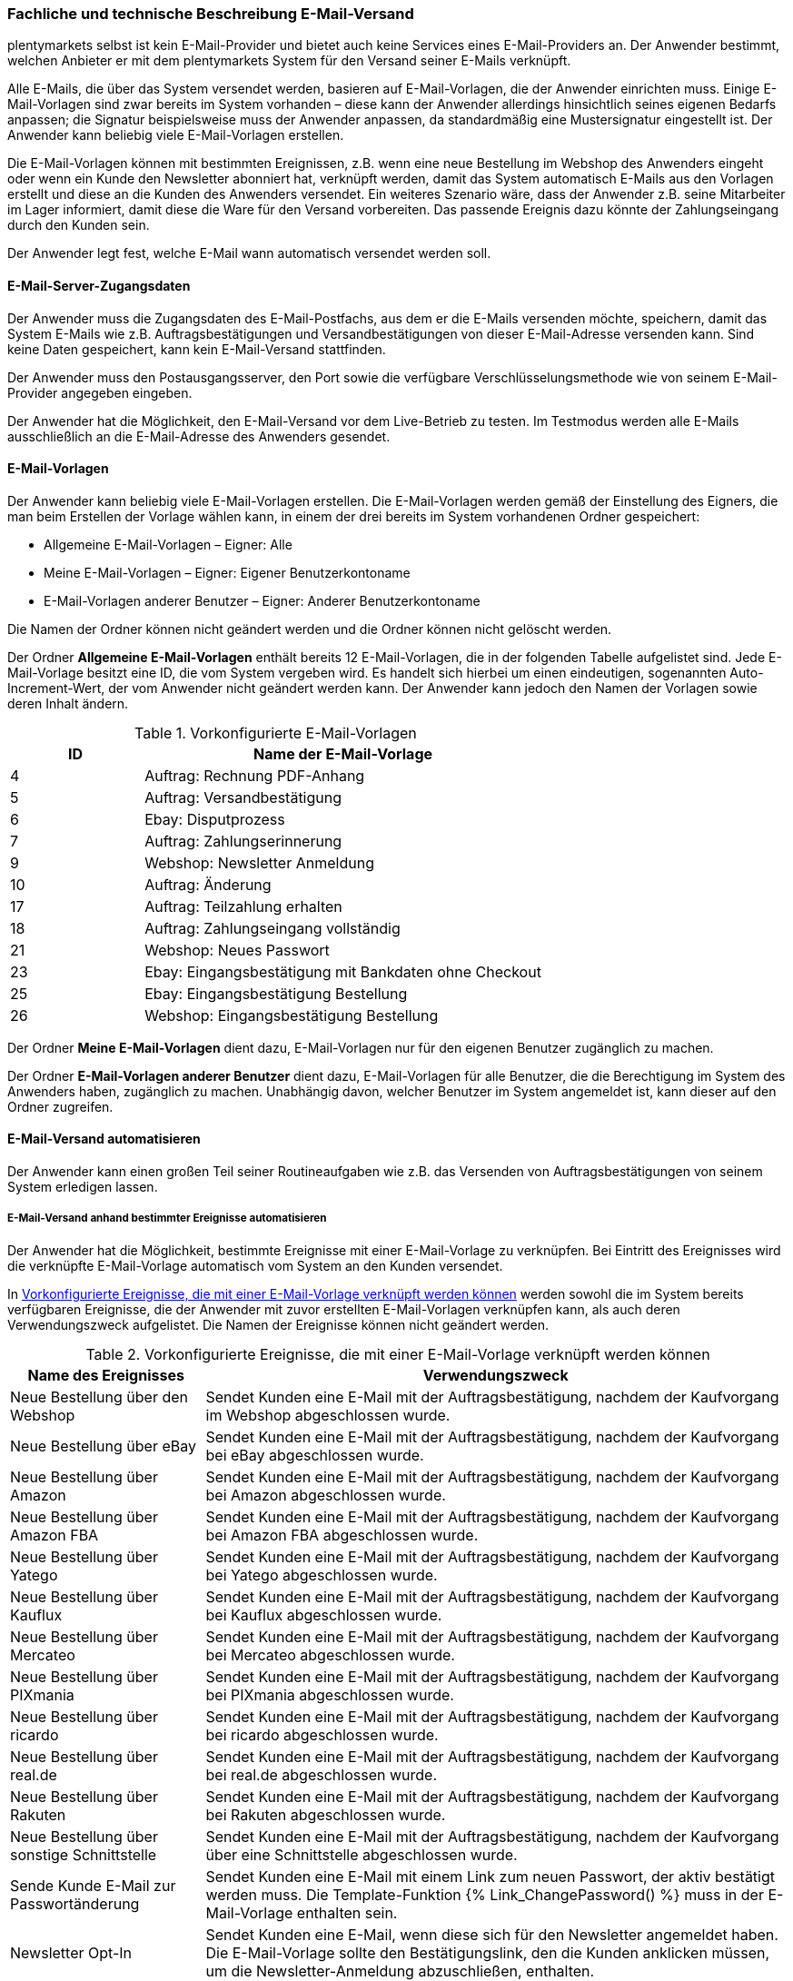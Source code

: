 
=== Fachliche und technische Beschreibung E-Mail-Versand

plentymarkets selbst ist kein E-Mail-Provider und bietet auch keine Services eines E-Mail-Providers an. Der Anwender bestimmt, welchen Anbieter er mit dem plentymarkets System für den Versand seiner E-Mails verknüpft.

Alle E-Mails, die über das System versendet werden, basieren auf E-Mail-Vorlagen, die der Anwender einrichten muss. Einige E-Mail-Vorlagen sind zwar bereits im System vorhanden – diese kann der Anwender allerdings hinsichtlich seines eigenen Bedarfs anpassen; die Signatur beispielsweise muss der Anwender anpassen, da standardmäßig eine Mustersignatur eingestellt ist. Der Anwender kann beliebig viele E-Mail-Vorlagen erstellen.

Die E-Mail-Vorlagen können mit bestimmten Ereignissen, z.B. wenn eine neue Bestellung im Webshop des Anwenders eingeht oder wenn ein Kunde den Newsletter abonniert hat, verknüpft werden, damit das System automatisch E-Mails aus den Vorlagen erstellt und diese an die Kunden des Anwenders versendet. Ein weiteres Szenario wäre, dass der Anwender z.B. seine Mitarbeiter im Lager informiert, damit diese die Ware für den Versand vorbereiten. Das passende Ereignis dazu könnte der Zahlungseingang durch den Kunden sein.

Der Anwender legt fest, welche E-Mail wann automatisch versendet werden soll.

==== E-Mail-Server-Zugangsdaten

Der Anwender muss die Zugangsdaten des E-Mail-Postfachs, aus dem er die E-Mails versenden möchte, speichern, damit das System E-Mails wie z.B. Auftragsbestätigungen und Versandbestätigungen von dieser E-Mail-Adresse versenden kann. Sind keine Daten gespeichert, kann kein E-Mail-Versand stattfinden.

Der Anwender muss den Postausgangsserver, den Port sowie die verfügbare Verschlüsselungsmethode wie von seinem E-Mail-Provider angegeben eingeben.

Der Anwender hat die Möglichkeit, den E-Mail-Versand vor dem Live-Betrieb zu testen. Im Testmodus werden alle E-Mails ausschließlich an die E-Mail-Adresse des Anwenders gesendet.

==== E-Mail-Vorlagen

Der Anwender kann beliebig viele E-Mail-Vorlagen erstellen. Die E-Mail-Vorlagen werden gemäß der Einstellung des Eigners, die man beim Erstellen der Vorlage wählen kann, in einem der drei bereits im System vorhandenen Ordner gespeichert:

 * Allgemeine E-Mail-Vorlagen – Eigner: Alle
 * Meine E-Mail-Vorlagen – Eigner: Eigener Benutzerkontoname
 * E-Mail-Vorlagen anderer Benutzer – Eigner: Anderer Benutzerkontoname

Die Namen der Ordner können nicht geändert werden und die Ordner können nicht gelöscht werden.

Der Ordner *Allgemeine E-Mail-Vorlagen* enthält bereits 12 E-Mail-Vorlagen, die in der folgenden Tabelle aufgelistet sind. Jede E-Mail-Vorlage besitzt eine ID, die vom System vergeben wird. Es handelt sich hierbei um einen eindeutigen, sogenannten Auto-Increment-Wert, der vom Anwender nicht geändert werden kann. Der Anwender kann jedoch den Namen der Vorlagen sowie deren Inhalt ändern.

[[tabelle-vorkonfigurierte-e-mail-vorlagen]]
.Vorkonfigurierte E-Mail-Vorlagen
[cols="1,3"]
|====
|ID |Name der E-Mail-Vorlage

|4 |Auftrag: Rechnung PDF-Anhang
|5 |Auftrag: Versandbestätigung
|6 |Ebay: Disputprozess
|7 |Auftrag: Zahlungserinnerung
|9 |Webshop: Newsletter Anmeldung
|10 |Auftrag: Änderung
|17 |Auftrag: Teilzahlung erhalten
|18 |Auftrag: Zahlungseingang vollständig
|21 |Webshop: Neues Passwort
|23 |Ebay: Eingangsbestätigung mit Bankdaten ohne Checkout
|25 |Ebay: Eingangsbestätigung Bestellung
|26 |Webshop: Eingangsbestätigung Bestellung
|====

Der Ordner *Meine E-Mail-Vorlagen* dient dazu, E-Mail-Vorlagen nur für den eigenen Benutzer zugänglich zu machen.

Der Ordner *E-Mail-Vorlagen anderer Benutzer* dient dazu, E-Mail-Vorlagen für alle Benutzer, die die Berechtigung im System des Anwenders haben, zugänglich zu machen. Unabhängig davon, welcher Benutzer im System angemeldet ist, kann dieser auf den Ordner zugreifen.

==== E-Mail-Versand automatisieren

Der Anwender kann einen großen Teil seiner Routineaufgaben wie z.B. das Versenden von Auftragsbestätigungen von seinem System erledigen lassen.

===== E-Mail-Versand anhand bestimmter Ereignisse automatisieren

Der Anwender hat die Möglichkeit, bestimmte Ereignisse mit einer E-Mail-Vorlage zu verknüpfen. Bei Eintritt des Ereignisses wird die verknüpfte E-Mail-Vorlage automatisch vom System an den Kunden versendet.

In <<tabelle-vorkonfigurierte-ereignisse-e-mail-vorlage>> werden sowohl die im System bereits verfügbaren Ereignisse, die der Anwender mit zuvor erstellten E-Mail-Vorlagen verknüpfen kann, als auch deren Verwendungszweck aufgelistet. Die Namen der Ereignisse können nicht geändert werden.

[[tabelle-vorkonfigurierte-ereignisse-e-mail-vorlage]]
.Vorkonfigurierte Ereignisse, die mit einer E-Mail-Vorlage verknüpft werden können
[cols="1,3"]
|====
|Name des Ereignisses |Verwendungszweck

|Neue Bestellung über den Webshop |Sendet Kunden eine E-Mail mit der Auftragsbestätigung, nachdem der Kaufvorgang im Webshop abgeschlossen wurde.
|Neue Bestellung über eBay |Sendet Kunden eine E-Mail mit der Auftragsbestätigung, nachdem der Kaufvorgang bei eBay abgeschlossen wurde.
|Neue Bestellung über Amazon |Sendet Kunden eine E-Mail mit der Auftragsbestätigung, nachdem der Kaufvorgang bei Amazon abgeschlossen wurde.
|Neue Bestellung über Amazon FBA |Sendet Kunden eine E-Mail mit der Auftragsbestätigung, nachdem der Kaufvorgang bei Amazon FBA abgeschlossen wurde.
|Neue Bestellung über Yatego |Sendet Kunden eine E-Mail mit der Auftragsbestätigung, nachdem der Kaufvorgang bei Yatego abgeschlossen wurde.
|Neue Bestellung über Kauflux |Sendet Kunden eine E-Mail mit der Auftragsbestätigung, nachdem der Kaufvorgang bei Kauflux abgeschlossen wurde.
|Neue Bestellung über Mercateo |Sendet Kunden eine E-Mail mit der Auftragsbestätigung, nachdem der Kaufvorgang bei Mercateo abgeschlossen wurde.
|Neue Bestellung über PIXmania |Sendet Kunden eine E-Mail mit der Auftragsbestätigung, nachdem der Kaufvorgang bei PIXmania abgeschlossen wurde.
|Neue Bestellung über ricardo |Sendet Kunden eine E-Mail mit der Auftragsbestätigung, nachdem der Kaufvorgang bei ricardo abgeschlossen wurde.
|Neue Bestellung über real.de |Sendet Kunden eine E-Mail mit der Auftragsbestätigung, nachdem der Kaufvorgang bei real.de abgeschlossen wurde.
|Neue Bestellung über Rakuten |Sendet Kunden eine E-Mail mit der Auftragsbestätigung, nachdem der Kaufvorgang bei Rakuten abgeschlossen wurde.
|Neue Bestellung über sonstige Schnittstelle |Sendet Kunden eine E-Mail mit der Auftragsbestätigung, nachdem der Kaufvorgang über eine Schnittstelle abgeschlossen wurde.
|Sende Kunde E-Mail zur Passwortänderung |Sendet Kunden eine E-Mail mit einem Link zum neuen Passwort, der aktiv bestätigt werden muss. Die Template-Funktion +{% Link_ChangePassword() %}+ muss in der E-Mail-Vorlage enthalten sein.
|Newsletter Opt-In |Sendet Kunden eine E-Mail, wenn diese sich für den Newsletter angemeldet haben. Die E-Mail-Vorlage sollte den Bestätigungslink, den die Kunden anklicken müssen, um die Newsletter-Anmeldung abzuschließen, enthalten.
|Bestätigung Newsletter-Opt-In |Sendet Kunden eine E-Mail als Bestätigung, sobald diese den Bestätigungslink, der mit der E-Mail-Vorlage für das Ereignis *Newsletter Opt-In* verschickt wurde, aktiviert haben.
|Erinnerung bei Kaufabbruch |Sendet Kunden eine E-Mail als Erinnerung, dass ein oder mehrere Artikel im Warenkorb liegen, der Kaufvorgang jedoch nicht abgeschlossen wurde. Die E-Mail-Vorlage sollte den Link zum Warenkorb enthalten, damit die Kunden diesen aufrufen und die Bestellung abschließen können. Dazu an die URL des Webshops den Suffix */basket/* anfügen (Beispiel: +https://www.meinshop.de/basket/+). +
Voraussetzung hierbei ist, dass die potenziellen Käufer bei ihrem Besuch im Webshop angemeldet und eingeloggt waren, da andernfalls die E-Mail-Adresse nicht vorliegt und der automatische Versand der E-Mail-Vorlage daher nicht funktionieren kann. +
*_Wichtig:_* Diese Art von E-Mail-Versand kann aufgrund der fehlenden vorherigen Einwilligung als unzulässiger Spam gelten. Der Anwender sollte sich daher von einem kundigen Fachanwalt beraten lassen.
|Kundenregistrierung |Sendet Kunden eine E-Mail, wenn diese sich neu im Webshop registriert haben.
|Tell-A-Friend |Sendet eine E-Mail mit einem Link zu einem Artikel aus dem Webshop als Empfehlung an eine E-Mail-Adresse, die der Kunde im Webshop in das Tell-A-Friend-Formular eingetragen hat. +
*_Wichtig:_* Diese Art von E-Mail-Versand kann aufgrund der fehlenden vorherigen Einwilligung als unzulässiger Spam gelten. Der Anwender sollte sich daher von einem kundigen Fachwanwalt beraten lassen.
|Neuer Scheduler-Auftrag |Sendet eine E-Mail, wenn das eingestellte Intervall für ein “Abo” erreicht wird.
|Gewinnspielanmeldung |Sendet Kunden, die sich zum Gewinnspiel angemeldet haben, eine E-Mail als Bestätigung.
|Serviceeinheiten |Sendet eine E-Mail, wenn auf das “Kundenkonto” ein weiteres Event gebucht wurde.
|Forum-Benachrichtigung |Sendet Kunden eine E-Mail, sobald eine Benachrichtigung im systeminternen Forum vorliegt.
|Benachrichtigung bei verfügbarem Artikel |Sendet Kunden eine E-Mail mit dem Hinweis, dass ein bestimmter Artikel wieder verfügbar ist. Der Kunde hat zuvor seine E-Mail-Adresse direkt bei dem nicht lieferbaren Artikel eingetragen.
|====

===== E-Mail-Versand über Ereignisaktionen automatisieren

Neben dem Verknüpfen von E-Mail-Vorlagen mit Ereignissen besteht die Möglichkeit, Ereignisaktionen einzurichten: Der Anwender definiert ein Ereignis, setzt Filter und legt Aktionen fest, die dann vom System automatisch im Ereignisfall ausgeführt werden. Beispielsweise kann der E-Mail-Versand eines Gutscheins ausgelöst werden, wenn der Kunde eine bestimmte Anzahl an Aufträgen generiert hat.

Weitere Informationen zu Ereignisaktionen sind im plentymarkets Handbuch auf der Seite link:https://knowledge.plentymarkets.com/automatisierung/ereignisaktionen[Ereignisaktionen^] zu finden.

==== Gesendete E-Mails einsehen

Der Anwender hat zum einen die Möglichkeit, alle E-Mail-Vorlagen, die er an einen bestimmten Kunden gesendet hat, einzusehen. Voraussetzung dafür ist, dass die E-Mail-Vorlagen mit einer eindeutigen Kunden-ID verknüpft sind.

Außerdem kann der Anwender eine Statistik erstellen, um anzeigen zu lassen, welche E-Mail-Vorlagen wie häufig in einem bestimmten Zeitraum an alle seine Kunden versendet wurden.
